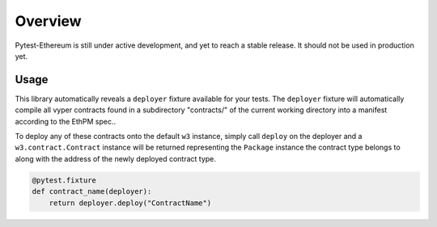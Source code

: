 Overview
========

Pytest-Ethereum is still under active development, and yet to reach a stable release. It should not be used in production yet. 

Usage
-----

This library automatically reveals a ``deployer`` fixture available for your tests. The ``deployer`` fixture will automatically compile all vyper contracts found in a subdirectory "contracts/" of the current working directory into a manifest according to the EthPM spec..

To deploy any of these contracts onto the default ``w3`` instance, simply call ``deploy`` on the deployer and a ``w3.contract.Contract`` instance will be returned representing the ``Package`` instance the contract type belongs to along with the address of the newly deployed contract type.

.. code:: python

    @pytest.fixture
    def contract_name(deployer):
        return deployer.deploy("ContractName")

